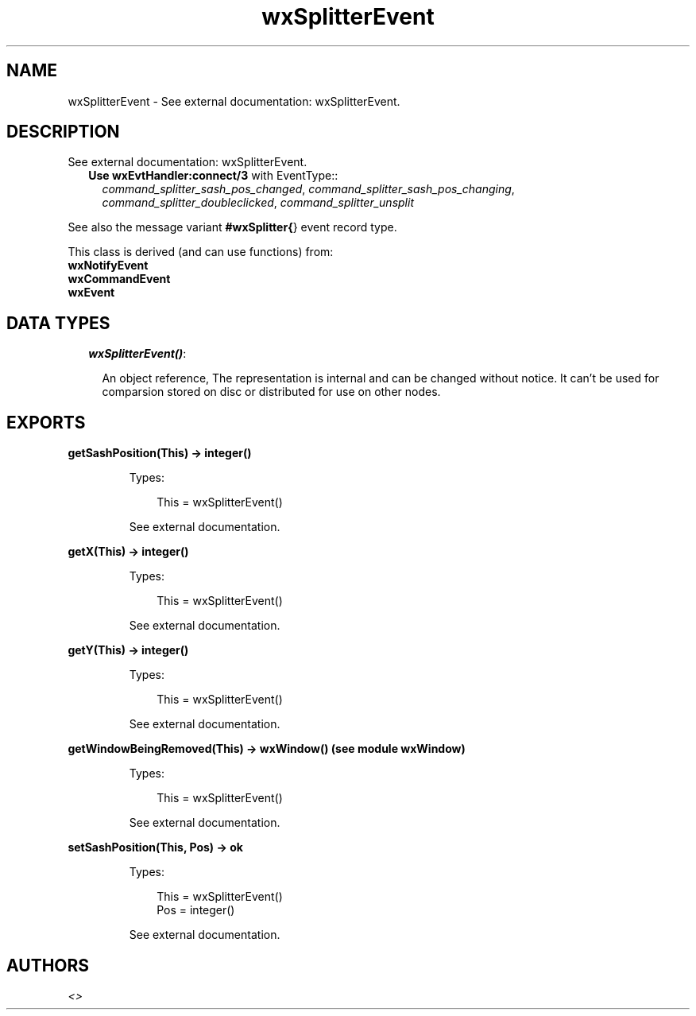 .TH wxSplitterEvent 3 "wx 1.6.1" "" "Erlang Module Definition"
.SH NAME
wxSplitterEvent \- See external documentation: wxSplitterEvent.
.SH DESCRIPTION
.LP
See external documentation: wxSplitterEvent\&.
.RS 2
.TP 2
.B
Use \fBwxEvtHandler:connect/3\fR\& with EventType::
\fIcommand_splitter_sash_pos_changed\fR\&, \fIcommand_splitter_sash_pos_changing\fR\&, \fIcommand_splitter_doubleclicked\fR\&, \fIcommand_splitter_unsplit\fR\&
.RE
.LP
See also the message variant \fB#wxSplitter{\fR\&} event record type\&.
.LP
This class is derived (and can use functions) from: 
.br
\fBwxNotifyEvent\fR\& 
.br
\fBwxCommandEvent\fR\& 
.br
\fBwxEvent\fR\& 
.SH "DATA TYPES"

.RS 2
.TP 2
.B
\fIwxSplitterEvent()\fR\&:

.RS 2
.LP
An object reference, The representation is internal and can be changed without notice\&. It can\&'t be used for comparsion stored on disc or distributed for use on other nodes\&.
.RE
.RE
.SH EXPORTS
.LP
.B
getSashPosition(This) -> integer()
.br
.RS
.LP
Types:

.RS 3
This = wxSplitterEvent()
.br
.RE
.RE
.RS
.LP
See external documentation\&.
.RE
.LP
.B
getX(This) -> integer()
.br
.RS
.LP
Types:

.RS 3
This = wxSplitterEvent()
.br
.RE
.RE
.RS
.LP
See external documentation\&.
.RE
.LP
.B
getY(This) -> integer()
.br
.RS
.LP
Types:

.RS 3
This = wxSplitterEvent()
.br
.RE
.RE
.RS
.LP
See external documentation\&.
.RE
.LP
.B
getWindowBeingRemoved(This) -> wxWindow() (see module wxWindow)
.br
.RS
.LP
Types:

.RS 3
This = wxSplitterEvent()
.br
.RE
.RE
.RS
.LP
See external documentation\&.
.RE
.LP
.B
setSashPosition(This, Pos) -> ok
.br
.RS
.LP
Types:

.RS 3
This = wxSplitterEvent()
.br
Pos = integer()
.br
.RE
.RE
.RS
.LP
See external documentation\&.
.RE
.SH AUTHORS
.LP

.I
<>
